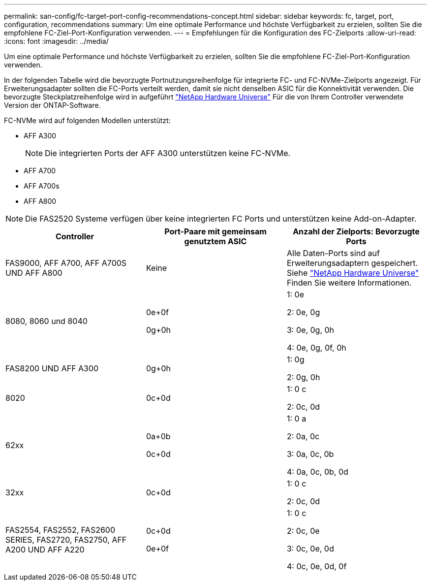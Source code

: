 ---
permalink: san-config/fc-target-port-config-recommendations-concept.html 
sidebar: sidebar 
keywords: fc, target, port, configuration, recommendations 
summary: Um eine optimale Performance und höchste Verfügbarkeit zu erzielen, sollten Sie die empfohlene FC-Ziel-Port-Konfiguration verwenden. 
---
= Empfehlungen für die Konfiguration des FC-Zielports
:allow-uri-read: 
:icons: font
:imagesdir: ../media/


[role="lead"]
Um eine optimale Performance und höchste Verfügbarkeit zu erzielen, sollten Sie die empfohlene FC-Ziel-Port-Konfiguration verwenden.

In der folgenden Tabelle wird die bevorzugte Portnutzungsreihenfolge für integrierte FC- und FC-NVMe-Zielports angezeigt. Für Erweiterungsadapter sollten die FC-Ports verteilt werden, damit sie nicht denselben ASIC für die Konnektivität verwenden. Die bevorzugte Steckplatzreihenfolge wird in aufgeführt https://hwu.netapp.com["NetApp Hardware Universe"^] Für die von Ihrem Controller verwendete Version der ONTAP-Software.

FC-NVMe wird auf folgenden Modellen unterstützt:

* AFF A300
+
[NOTE]
====
Die integrierten Ports der AFF A300 unterstützen keine FC-NVMe.

====
* AFF A700
* AFF A700s
* AFF A800


[NOTE]
====
Die FAS2520 Systeme verfügen über keine integrierten FC Ports und unterstützen keine Add-on-Adapter.

====
[cols="3*"]
|===
| Controller | Port-Paare mit gemeinsam genutztem ASIC | Anzahl der Zielports: Bevorzugte Ports 


 a| 
FAS9000, AFF A700, AFF A700S UND AFF A800
 a| 
Keine
 a| 
Alle Daten-Ports sind auf Erweiterungsadaptern gespeichert. Siehe https://hwu.netapp.com["NetApp Hardware Universe"^] Finden Sie weitere Informationen.



 a| 
8080, 8060 und 8040
 a| 
0e+0f

0g+0h
 a| 
1: 0e

2: 0e, 0g

3: 0e, 0g, 0h

4: 0e, 0g, 0f, 0h



 a| 
FAS8200 UND AFF A300
 a| 
0g+0h
 a| 
1: 0g

2: 0g, 0h



 a| 
8020
 a| 
0c+0d
 a| 
1: 0 c

2: 0c, 0d



 a| 
62xx
 a| 
0a+0b

0c+0d
 a| 
1: 0 a

2: 0a, 0c

3: 0a, 0c, 0b

4: 0a, 0c, 0b, 0d



 a| 
32xx
 a| 
0c+0d
 a| 
1: 0 c

2: 0c, 0d



 a| 
FAS2554, FAS2552, FAS2600 SERIES, FAS2720, FAS2750, AFF A200 UND AFF A220
 a| 
0c+0d

0e+0f
 a| 
1: 0 c

2: 0c, 0e

3: 0c, 0e, 0d

4: 0c, 0e, 0d, 0f

|===